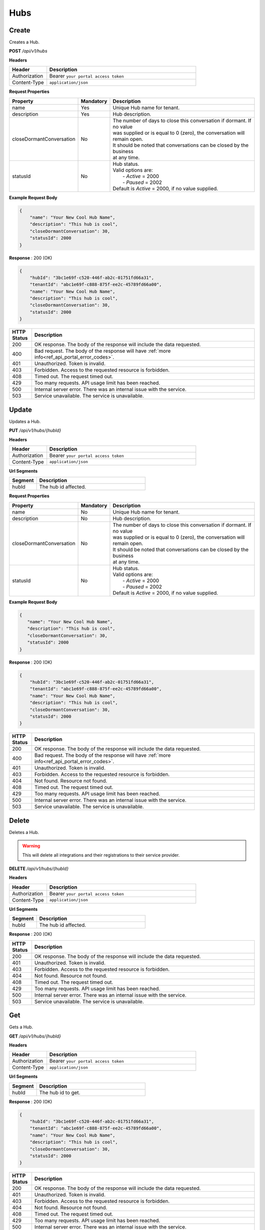 .. role:: underline
    :class: underline

Hubs
^^^^

Create
******

Creates a Hub.

**POST** */api/v1/hubs*

**Headers**

.. list-table::
   :widths: 15 60
   :header-rows: 1

   * - Header     
     - Description
   * - Authorization
     - Bearer ``your portal access token``
   * - Content-Type
     - ``application/json``

**Request Properties**

.. list-table::
   :widths: 15 10 60
   :header-rows: 1

   * - Property     
     - Mandatory
     - Description
   * - name
     - Yes
     - Unique Hub name for tenant.
   * - description       
     - Yes
     - Hub description.
   * - closeDormantConversation       
     - No
     - | The number of days to close this conversation if dormant. If no value 
       | was supplied or is equal to 0 (zero), the conversation will remain open.

       | It should be noted that conversations can be closed by the business
       | at any time.
   * - statusId
     - No
     - | Hub status.

       | Valid options are:        
       |  - *Active* = 2000
       |  - *Paused* = 2002

       | Default is *Active* = 2000, if no value supplied.

**Example Request Body**

.. code-block:: JSON

    {
        "name": "Your New Cool Hub Name",
        "description": "This hub is cool",
        "closeDormantConversation": 30,
        "statusId": 2000
    }

**Response** : 200 (OK)

.. code-block:: JSON

    {
        "hubId": "3bc1e69f-c520-446f-ab2c-01751fd66a31",
        "tenantId": "abc1e69f-c888-875f-ee2c-45789fd66a00",
        "name": "Your New Cool Hub Name",
        "description": "This hub is cool",    
        "closeDormantConversation": 30,
        "statusId": 2000
    }

.. list-table::
    :widths: 5 50
    :header-rows: 1   

    * - HTTP Status
      - Description
    * - 200
      - OK response. The body of the response will include the data requested.
    * - 400
      - Bad request. The body of the response will have :ref:`more info<ref_api_portal_error_codes>`.
    * - 401
      - Unauthorized. Token is invalid.
    * - 403
      - Forbidden. Access to the requested resource is forbidden.
    * - 408
      - Timed out. The request timed out.
    * - 429
      - Too many requests. API usage limit has been reached.
    * - 500
      - Internal server error. There was an internal issue with the service.
    * - 503
      - Service unavailable. The service is unavailable.


Update
******

Updates a Hub.

**PUT** */api/v1/hubs/{hubId}*

**Headers**

.. list-table::
   :widths: 15 60
   :header-rows: 1

   * - Header     
     - Description
   * - Authorization
     - Bearer ``your portal access token``
   * - Content-Type
     - ``application/json``

**Url Segments**

.. list-table::
   :widths: 15 60
   :header-rows: 1

   * - Segment     
     - Description
   * - hubId
     - The hub id affected.

**Request Properties**

.. list-table::
   :widths: 15 10 60
   :header-rows: 1

   * - Property     
     - Mandatory
     - Description
   * - name
     - No
     - Unique Hub name for tenant.
   * - description       
     - No
     - Hub description.
   * - closeDormantConversation       
     - No
     - | The number of days to close this conversation if dormant. If no value 
       | was supplied or is equal to 0 (zero), the conversation will remain open.

       | It should be noted that conversations can be closed by the business
       | at any time.
   * - statusId
     - No
     - | Hub status.

       | Valid options are:        
       |  - *Active* = 2000
       |  - *Paused* = 2002

       | Default is *Active* = 2000, if no value supplied.

**Example Request Body**

.. code-block:: JSON

     {
        "name": "Your New Cool Hub Name",
        "description": "This hub is cool",
        "closeDormantConversation": 30,
        "statusId": 2000
     }

**Response** : 200 (OK)

.. code-block:: JSON

    {
        "hubId": "3bc1e69f-c520-446f-ab2c-01751fd66a31",
        "tenantId": "abc1e69f-c888-875f-ee2c-45789fd66a00",
        "name": "Your New Cool Hub Name",
        "description": "This hub is cool",    
        "closeDormantConversation": 30,
        "statusId": 2000
    }

.. list-table::
    :widths: 5 50
    :header-rows: 1   

    * - HTTP Status
      - Description
    * - 200
      - OK response. The body of the response will include the data requested.
    * - 400
      - Bad request. The body of the response will have :ref:`more info<ref_api_portal_error_codes>`.
    * - 401
      - Unauthorized. Token is invalid.
    * - 403
      - Forbidden. Access to the requested resource is forbidden.
    * - 404
      - Not found. Resource not found.
    * - 408
      - Timed out. The request timed out.
    * - 429
      - Too many requests. API usage limit has been reached.
    * - 500
      - Internal server error. There was an internal issue with the service.
    * - 503
      - Service unavailable. The service is unavailable.

Delete
******

Deletes a Hub.

.. warning:: 
    This will delete all integrations and their registrations to their service provider.


**DELETE** */api/v1/hubs/{hubId}*

**Headers**

.. list-table::
   :widths: 15 60
   :header-rows: 1

   * - Header     
     - Description
   * - Authorization
     - Bearer ``your portal access token``
   * - Content-Type
     - ``application/json``

**Url Segments**

.. list-table::
   :widths: 15 60
   :header-rows: 1

   * - Segment     
     - Description
   * - hubId
     - The hub id affected.

**Response** : 200 (OK)

.. list-table::
    :widths: 5 50
    :header-rows: 1   

    * - HTTP Status
      - Description
    * - 200
      - OK response. The body of the response will include the data requested.
    * - 401
      - Unauthorized. Token is invalid.
    * - 403
      - Forbidden. Access to the requested resource is forbidden.
    * - 404
      - Not found. Resource not found.
    * - 408
      - Timed out. The request timed out.
    * - 429
      - Too many requests. API usage limit has been reached.
    * - 500
      - Internal server error. There was an internal issue with the service.
    * - 503
      - Service unavailable. The service is unavailable.

Get
***

Gets a Hub.

**GET** */api/v1/hubs/{hubId}*

**Headers**

.. list-table::
   :widths: 15 60
   :header-rows: 1

   * - Header     
     - Description
   * - Authorization
     - Bearer ``your portal access token``
   * - Content-Type
     - ``application/json``

**Url Segments**

.. list-table::
   :widths: 15 60
   :header-rows: 1

   * - Segment     
     - Description
   * - hubId
     - The hub id to get.


**Response** : 200 (OK)

.. code-block:: JSON

    {
        "hubId": "3bc1e69f-c520-446f-ab2c-01751fd66a31",
        "tenantId": "abc1e69f-c888-875f-ee2c-45789fd66a00",
        "name": "Your New Cool Hub Name",
        "description": "This hub is cool",    
        "closeDormantConversation": 30,
        "statusId": 2000
    }

.. list-table::
    :widths: 5 50
    :header-rows: 1   

    * - HTTP Status
      - Description
    * - 200
      - OK response. The body of the response will include the data requested.
    * - 401
      - Unauthorized. Token is invalid.
    * - 403
      - Forbidden. Access to the requested resource is forbidden.
    * - 404
      - Not found. Resource not found.
    * - 408
      - Timed out. The request timed out.
    * - 429
      - Too many requests. API usage limit has been reached.
    * - 500
      - Internal server error. There was an internal issue with the service.
    * - 503
      - Service unavailable. The service is unavailable.


Get Collection
**************

Gets a list of Hubs.

**GET** */api/v1/hubs*

**Headers**

.. list-table::
   :widths: 15 60
   :header-rows: 1

   * - Header     
     - Description
   * - Authorization
     - Bearer ``your portal access token``
   * - Content-Type
     - ``application/json``

**Request Arguments**

.. list-table::
   :widths: 15 10 60
   :header-rows: 1

   * - Argument     
     - Mandatory
     - Description
   * - pageNumber
     - No
     - The requested page number. *Must be >= 0*
   * - pageSize
     - No
     - The requested page size. *Must be >= 1 and <= 100*

| **Response** : 200 (OK) 

| :ref:`paginated<ref_api_paginated_results>`

.. code-block:: JSON

  {
        "pageNumber": 0,
        "pageSize": 50,
        "total": 2,
        "results": [
           {
            "hubId": "3bc1e69f-c520-446f-ab2c-01751fd66a31",
            "tenantId": "abc1e69f-c888-875f-ee2c-45789fd66a00",
            "name": "Your New Cool Hub Name",
            "description": "This hub is cool",    
            "closeDormantConversation": 30,
            "statusId": 2000
          },
          {
            "hubId": "3bc1e69f-c520-446f-ab2c-01751fd66a32",
            "tenantId": "abc1e69f-c888-875f-ee2c-45789fd66a01",
            "name": "Your New Cool Hub Name 2",
            "description": "This hub is cool 2",    
            "closeDormantConversation": 30,
            "statusId": 2000
          }
        ]
    }

.. list-table::
    :widths: 5 50
    :header-rows: 1   

    * - HTTP Status
      - Description
    * - 200
      - OK response. The body of the response will include the data requested.
    * - 400
      - Bad request. The body of the response will have :ref:`more info<ref_api_portal_error_codes>`.
    * - 401
      - Unauthorized. Token is invalid.
    * - 403
      - Forbidden. Access to the requested resource is forbidden.
    * - 408
      - Timed out. The request timed out.
    * - 429
      - Too many requests. API usage limit has been reached.
    * - 500
      - Internal server error. There was an internal issue with the service.
    * - 503
      - Service unavailable. The service is unavailable.
